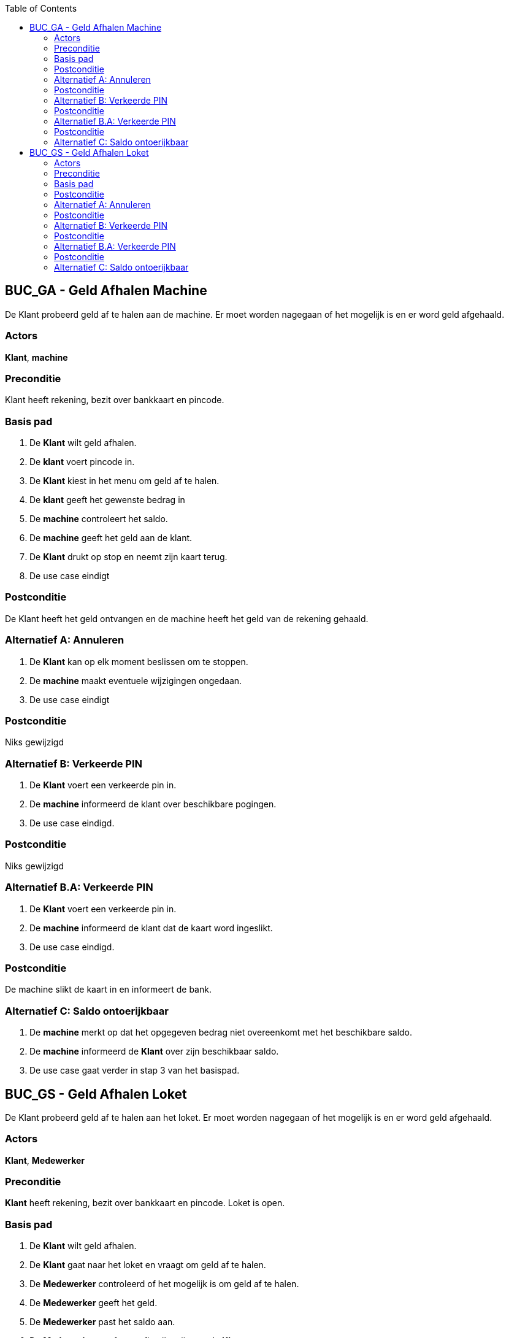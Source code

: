 :toc: auto

== BUC_GA - Geld Afhalen Machine
De Klant probeerd geld af te halen aan de machine. Er moet worden nagegaan of het mogelijk is en er word geld afgehaald.

=== Actors
*Klant*, *machine*

=== Preconditie
Klant heeft rekening, bezit over bankkaart en pincode.

=== Basis pad
1. De *Klant* wilt geld afhalen.
2. De *klant* voert pincode in.
3. De *Klant* kiest in het menu om geld af te halen.
4. De *klant* geeft het gewenste bedrag in 
5. De *machine* controleert het saldo.
6. De *machine* geeft het geld aan de klant.
7. De *Klant* drukt op stop en neemt zijn kaart terug.
8. De use case eindigt

=== Postconditie
De Klant heeft het geld ontvangen en de machine heeft het geld van de rekening gehaald.

=== Alternatief A: Annuleren
1. De *Klant* kan op elk moment beslissen om te stoppen.
2. De *machine* maakt eventuele wijzigingen ongedaan.
3. De use case eindigt

=== Postconditie
Niks gewijzigd

=== Alternatief B: Verkeerde PIN
1. De *Klant* voert een verkeerde pin in.
2. De *machine* informeerd de klant over beschikbare pogingen.
3. De use case eindigd.

=== Postconditie
Niks gewijzigd

=== Alternatief B.A: Verkeerde PIN
1. De *Klant* voert een verkeerde pin in.
2. De *machine* informeerd de klant dat de kaart word ingeslikt.
3. De use case eindigd.

=== Postconditie
De machine slikt de kaart in en informeert de bank.

=== Alternatief C: Saldo ontoerijkbaar 
1. De *machine* merkt op dat het opgegeven bedrag niet overeenkomt met het beschikbare saldo.
2. De *machine* informeerd de *Klant* over zijn beschikbaar saldo.
3. De use case gaat verder in stap 3 van het basispad.




== BUC_GS - Geld Afhalen Loket
De Klant probeerd geld af te halen aan het loket. Er moet worden nagegaan of het mogelijk is en er word geld afgehaald.

=== Actors
*Klant*, *Medewerker*

=== Preconditie
*Klant* heeft rekening, bezit over bankkaart en pincode. Loket is open. 

=== Basis pad
1. De *Klant* wilt geld afhalen.
2. De *Klant* gaat naar het loket en vraagt om geld af te halen.
3. De *Medewerker* controleerd of het mogelijk is om geld af te halen.
4. De *Medewerker* geeft het geld.
5. De *Medewerker* past het saldo aan.
6. De *Medewerker* geeft een afhaalbewijs aan de *Klant*.
7. De use case eindigt.

=== Postconditie
De Klant heeft het geld gestort en ontvangen op zijn rekening.

=== Alternatief A: Annuleren
1. De *Klant* kan op elk moment beslissen om te stoppen.
2. De *Medewerker* maakt eventuele wijzigingen ongedaan.
3. De use case eindigt

=== Postconditie
Niks gewijzigd

=== Alternatief B: Verkeerde PIN
1. De *Klant* voert een verkeerde pin in.
2. De *Medewerker* informeerd de klant over beschikbare pogingen.
3. De use case eindigd.

=== Postconditie
Niks gewijzigd

=== Alternatief B.A: Verkeerde PIN
1. De *Klant* voert een verkeerde pin in.
2. De *Medewerker* informeerd de klant dat de kaart in beslag word genomen.
3. De use case eindigd.

=== Postconditie
De medewerker neemt de kaart in beslag en informeert de bank.

=== Alternatief C: Saldo ontoerijkbaar 
1. De *Medewerker* merkt op dat het opgegeven bedrag niet overeenkomt met het beschikbare saldo.
2. De *Medewerker* informeerd de *Klant* over zijn beschikbaar saldo.
3. De use case gaat verder in stap 3 van het basispad.
